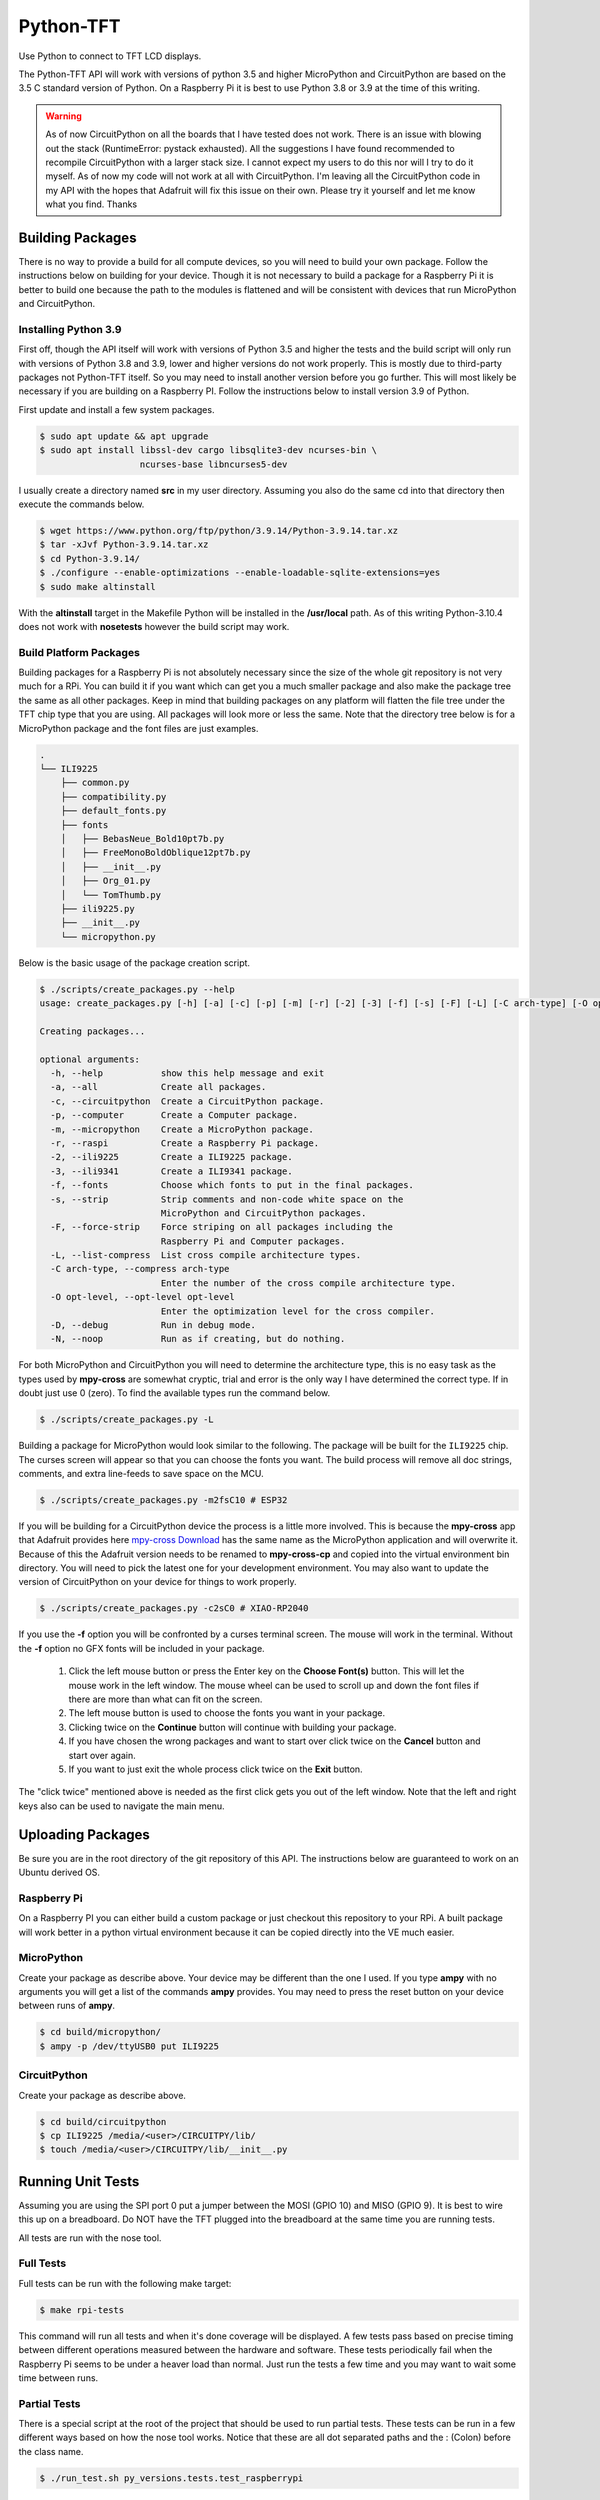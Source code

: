 **********
Python-TFT
**********

Use Python to connect to TFT LCD displays.

The Python-TFT API will work with versions of python 3.5 and higher MicroPython
and CircuitPython are based on the 3.5 C standard version of Python. On a
Raspberry Pi it is best to use Python 3.8 or 3.9 at the time of this writing.

.. warning::

   As of now CircuitPython on all the boards that I have tested does not work.
   There is an issue with blowing out the stack (RuntimeError: pystack
   exhausted). All the suggestions I have found recommended to recompile
   CircuitPython with a larger stack size. I cannot expect my users to do this
   nor will I try to do it myself. As of now my code will not work at all with
   CircuitPython. I'm leaving all the CircuitPython code in my API with the
   hopes that Adafruit will fix this issue on their own. Please try it yourself
   and let me know what you find. Thanks

Building Packages
=================

There is no way to provide a build for all compute devices, so you will need
to build your own package. Follow the instructions below on building for your
device. Though it is not necessary to build a package for a Raspberry Pi it
is better to build one because the path to the modules is flattened and will
be consistent with devices that run MicroPython and CircuitPython.

Installing Python 3.9
---------------------

First off, though the API itself will work with versions of Python 3.5 and
higher the tests and the build script will only run with versions of Python 3.8
and 3.9, lower and higher versions do not work properly. This is mostly due to
third-party packages not Python-TFT itself. So you may need to install another
version before you go further. This will most likely be necessary if you are
building on a Raspberry PI. Follow the instructions below to install version
3.9 of Python.

First update and install a few system packages.

.. code-block:: console

  $ sudo apt update && apt upgrade
  $ sudo apt install libssl-dev cargo libsqlite3-dev ncurses-bin \
                     ncurses-base libncurses5-dev

I usually create a directory named **src** in my user directory. Assuming you
also do the same cd into that directory then execute the commands below.

.. code-block:: console

   $ wget https://www.python.org/ftp/python/3.9.14/Python-3.9.14.tar.xz
   $ tar -xJvf Python-3.9.14.tar.xz
   $ cd Python-3.9.14/
   $ ./configure --enable-optimizations --enable-loadable-sqlite-extensions=yes
   $ sudo make altinstall

With the **altinstall** target in the Makefile Python will be installed in
the **/usr/local** path. As of this writing Python-3.10.4 does not work with
**nosetests** however the build script may work.

Build Platform Packages
-----------------------

Building packages for a Raspberry Pi is not absolutely necessary since the
size of the whole git repository is not very much for a RPi. You can build
it if you want which can get you a much smaller package and also make the
package tree the same as all other packages. Keep in mind that building
packages on any platform will flatten the file tree under the TFT chip type
that you are using. All packages will look more or less the same. Note that
the directory tree below is for a MicroPython package and the font files are
just examples.

.. code-block:: console

   .
   └── ILI9225
       ├── common.py
       ├── compatibility.py
       ├── default_fonts.py
       ├── fonts
       │   ├── BebasNeue_Bold10pt7b.py
       │   ├── FreeMonoBoldOblique12pt7b.py
       │   ├── __init__.py
       │   ├── Org_01.py
       │   └── TomThumb.py
       ├── ili9225.py
       ├── __init__.py
       └── micropython.py

Below is the basic usage of the package creation script.

.. code-block:: console

   $ ./scripts/create_packages.py --help
   usage: create_packages.py [-h] [-a] [-c] [-p] [-m] [-r] [-2] [-3] [-f] [-s] [-F] [-L] [-C arch-type] [-O opt-level] [-D] [-N]

   Creating packages...

   optional arguments:
     -h, --help           show this help message and exit
     -a, --all            Create all packages.
     -c, --circuitpython  Create a CircuitPython package.
     -p, --computer       Create a Computer package.
     -m, --micropython    Create a MicroPython package.
     -r, --raspi          Create a Raspberry Pi package.
     -2, --ili9225        Create a ILI9225 package.
     -3, --ili9341        Create a ILI9341 package.
     -f, --fonts          Choose which fonts to put in the final packages.
     -s, --strip          Strip comments and non-code white space on the
                          MicroPython and CircuitPython packages.
     -F, --force-strip    Force striping on all packages including the
                          Raspberry Pi and Computer packages.
     -L, --list-compress  List cross compile architecture types.
     -C arch-type, --compress arch-type
                          Enter the number of the cross compile architecture type.
     -O opt-level, --opt-level opt-level
                          Enter the optimization level for the cross compiler.
     -D, --debug          Run in debug mode.
     -N, --noop           Run as if creating, but do nothing.

For both MicroPython and CircuitPython you will need to determine the
architecture type, this is no easy task as the types used by **mpy-cross**
are somewhat cryptic, trial and error is the only way I have determined the
correct type. If in doubt just use 0 (zero). To find the available types run
the command below.

.. code-block:: bash

   $ ./scripts/create_packages.py -L

Building a package for MicroPython would look similar to the following. The
package will be built for the ``ILI9225`` chip. The curses screen will appear
so that you can choose the fonts you want. The build process will remove all
doc strings, comments, and extra line-feeds to save space on the MCU.

.. code-block:: bash

   $ ./scripts/create_packages.py -m2fsC10 # ESP32

If you will be building for a CircuitPython device the process is a little
more involved. This is because the **mpy-cross** app that Adafruit provides here
`mpy-cross Download <https://adafruit-circuit-python.s3.amazonaws.com/index.html?prefix=bin/mpy-cross/>`_
has the same name as the MicroPython application and will overwrite it. Because
of this the Adafruit version needs to be renamed to **mpy-cross-cp** and copied
into the virtual environment bin directory. You will need to pick the latest
one for your development environment. You may also want to update the version
of CircuitPython on your device for things to work properly.

.. code-block:: bash

   $ ./scripts/create_packages.py -c2sC0 # XIAO-RP2040

If you use the **-f** option you will be confronted by a curses terminal
screen. The mouse will work in the terminal. Without the **-f** option no GFX
fonts will be included in your package.

 1. Click the left mouse button or press the Enter key on the **Choose Font(s)**
    button. This will let the mouse work in the left window. The mouse wheel
    can be used to scroll up and down the font files if there are more than
    what can fit on the screen.
 2. The left mouse button is used to choose the fonts you want in your package.
 3. Clicking twice on the **Continue** button will continue with building your
    package.
 4. If you have chosen the wrong packages and want to start over click twice
    on the **Cancel** button and start over again.
 5. If you want to just exit the whole process click twice on the **Exit**
    button.

The "click twice" mentioned above is needed as the first click gets you out of
the left window. Note that the left and right keys also can be used to navigate
the main menu.

.. image:: images/TFT-curses.png
   :height: 100px
   :width: 400px
   :scale: 100%
   :alt: File chooser curses screen.
   :align: center

Uploading Packages
==================

Be sure you are in the root directory of the git repository of this API.
The instructions below are guaranteed to work on an Ubuntu derived OS.

Raspberry Pi
------------

On a Raspberry PI you can either build a custom package or just checkout
this repository to your RPi. A built package will work better in a python
virtual environment because it can be copied directly into the VE much easier.

MicroPython
-----------

Create your package as describe above. Your device may be different than the
one I used. If you type **ampy** with no arguments you will get a list of the
commands  **ampy** provides. You may need to press the reset button on your
device between runs of **ampy**.

.. code-block:: bash

   $ cd build/micropython/
   $ ampy -p /dev/ttyUSB0 put ILI9225

CircuitPython
-------------

Create your package as describe above.

.. code-block:: bash

   $ cd build/circuitpython
   $ cp ILI9225 /media/<user>/CIRCUITPY/lib/
   $ touch /media/<user>/CIRCUITPY/lib/__init__.py

Running Unit Tests
==================

Assuming you are using the SPI port 0 put a jumper between the MOSI (GPIO 10)
and MISO (GPIO 9). It is best to wire this up on a breadboard. Do NOT have
the TFT plugged into the breadboard at the same time you are running tests.

All tests are run with the nose tool.

Full Tests
----------

Full tests can be run with the following make target:

.. code-block:: bash

   $ make rpi-tests

This command will run all tests and when it's done coverage will be
displayed. A few tests pass based on precise timing between different
operations measured between the hardware and software. These tests
periodically fail when the Raspberry Pi seems to be under a heaver load
than normal. Just run the tests a few time and you may want to wait some
time between runs.

Partial Tests
-------------

There is a special script at the root of the project that should be used to
run partial tests. These tests can be run in a few different ways based on
how the nose tool works. Notice that these are all dot separated paths and
the : (Colon) before the class name.

.. code-block:: bash

   $ ./run_test.sh py_versions.tests.test_raspberrypi

In the above all tests will be run in the ``test_raspberrypi.py`` module.

.. code-block:: bash

   $ ./run_test.sh ILI9225.tests.test_ili9225:TestILI9225

In the above all tests will be run in the ``TestILI9225`` class from the
``test_ili9225.py`` module.

.. code-block:: bash

   $ ./run_test.sh ILI9225.tests.test_ili9225:TestILI9225.test__set_window

In the above only one test method ``test__set_window`` in the ``TestILI9225``
class.
